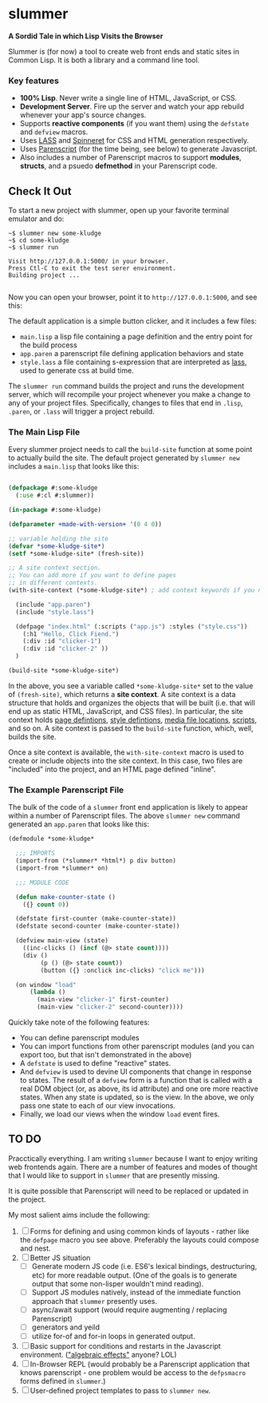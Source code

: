 * slummer

  *A Sordid Tale in which Lisp Visits the Browser*

  Slummer is (for now) a tool to create web front ends and static sites in
  Common Lisp. It is both a library and a command line tool.

*** Key features  

    - *100% Lisp*. Never write a single line of HTML, JavaScript, or CSS.
    - *Development Server*. Fire up the server and watch your app rebuild whenever
      your app's source changes.
    - Supports *reactive components* (if you want them) using the ~defstate~ and
      ~defview~ macros. 
    - Uses [[https://shinmera.github.io/LASS/][LASS]] and [[https://github.com/ruricolist/spinneret][Spinneret]] for CSS and HTML generation respectively.
    - Uses [[https://common-lisp.net/project/parenscript/][Parenscript]] (for the time being, see below) to generate Javascript.
    - Also includes a number of Parenscript macros to support *modules*,
      *structs*, and a psuedo *defmethod* in your Parenscript code.

** Check It Out

    To start a new project with slummer, open up your favorite terminal emulator
    and do:

#+begin_example
~$ slummer new some-kludge
~$ cd some-kludge
~$ slummer run

Visit http://127.0.0.1:5000/ in your browser. 
Press Ctl-C to exit the test serer environment.         
Building project ...                                    

#+end_example


  Now you can open your browser, point it to ~http://127.0.0.1:5000~, and see this:
  [[./.readme/hello-click-fiend.gif]]
  
  The default application is a simple button clicker, and it includes a few files:

  - ~main.lisp~ a lisp file containing a page definition and the entry point for
    the build process
  - ~app.paren~ a parenscript file defining application behaviors and state
  - ~style.lass~ a file containing s-expression that are interpreted as [[https://shinmera.github.io/LASS/][lass]],
    used to generate css at build time.

  The ~slummer run~ command builds the project and runs the development server,
  which will recompile your project whenever you make a change to any of your
  project files. Specifically, changes to files that end in ~.lisp~, ~.paren~,
  or ~.lass~ will trigger a project rebuild.

*** The Main Lisp File 

  Every slummer project needs to call the ~build-site~ function at some point to
  actually build the site. The default project generated by ~slummer new~
  includes a ~main.lisp~ that looks like this:

#+begin_src lisp

(defpackage #:some-kludge
  (:use #:cl #:slummer))

(in-package #:some-kludge)

(defparameter +made-with-version+ '(0 4 0))

;; variable holding the site
(defvar *some-kludge-site*)
(setf *some-kludge-site* (fresh-site))

;; A site context section.
;; You can add more if you want to define pages
;; in different contexts.
(with-site-context (*some-kludge-site*) ; add context keywords if you need them

  (include "app.paren")
  (include "style.lass")

  (defpage "index.html" (:scripts ("app.js") :styles ("style.css"))
    (:h1 "Hello, Click Fiend.")
    (:div :id "clicker-1")
    (:div :id "clicker-2" ))
  )

(build-site *some-kludge-site*)

#+end_src

 In the above, you see a variable called ~*some-kludge-site*~ set to the value
 of ~(fresh-site)~, which returns a *site context*. A site context is a data
 structure that holds and organizes the objects that will be built (i.e. that
 will end up as static HTML, JavaScript, and CSS files). In particular, the site
 context holds _page defintions_, _style defintions_, _media file locations_,
 _scripts_, and so on. A site context is passed to the ~build-site~ function,
 which, well, builds the site.

 Once a site context is available, the ~with-site-context~ macro is used to
 create or include objects into the site context. In this case, two files are
 "included" into the project, and an HTML page defined "inline".

*** The Example Parenscript File 

    The bulk of the code of a ~slummer~ front end application is likely to
    appear within a number of Parenscript files. The above ~slummer new~ command
    generated an ~app.paren~ that looks like this:

#+begin_src lisp
(defmodule *some-kludge*

  ;;; IMPORTS
  (import-from (*slummer* *html*) p div button)
  (import-from *slummer* on)

  ;;; MODULE CODE

  (defun make-counter-state ()
    ({} count 0))

  (defstate first-counter (make-counter-state))
  (defstate second-counter (make-counter-state))

  (defview main-view (state)
    ((inc-clicks () (incf (@> state count))))
    (div ()
         (p () (@> state count))
         (button ({} :onclick inc-clicks) "click me")))

  (on window "load"
      (lambda ()
        (main-view "clicker-1" first-counter)
        (main-view "clicker-2" second-counter))))
#+end_src
 
  Quickly take note of the following features:
  
  - You can define parenscript modules
  - You can import functions from other parenscript modules (and you can export
    too, but that isn't demonstrated in the above)
  - A ~defstate~ is used to define "reactive" states.
  - And ~defview~ is used to devine UI components that change in response to
    states. The result of a ~defview~ form is a function that is called with a
    real DOM object (or, as above, its id attribute) and one ore more reactive
    states. When any state is updated, so is the view. In the above, we only
    pass one state to each of our view invocations.
  - Finally, we load our views when the window ~load~ event fires.


** TO DO
   
   Pracctically everything. I am writing ~slummer~ because I want to enjoy
   writing web frontends again. There are a number of features and modes of
   thought that I would like to support in ~slummer~ that are presently missing.
   
   It is quite possible that Parenscript will need to be replaced or updated in
   the project.

   My most salient aims include the following:

   1. [ ] Forms for defining and using common kinds of layouts - rather like the
      ~defpage~ macro you see above. Preferably the layouts could compose and
      nest.
   2. [ ] Better JS situation
      - [ ] Generate modern JS code (i.e. ES6's lexical bindings, destructuring,
        etc) for more readable output. (One of the goals is to generate output
        that some non-lisper wouldn't mind reading).
      - [ ] Support JS modules natively, instead of the immediate function
        approach that ~slummer~ presently uses.
      - [ ] async/await support (would require augmenting / replacing Parenscript)
      - [ ] generators and yeild
      - [ ] utilize for-of and for-in loops in generated output.
   3. [ ] Basic support for conditions and restarts in the Javascript
      environment. ([[https://www.reddit.com/r/LispMemes/comments/chw574/algebraic_effects/]["algebraic effects"]] anyone? LOL)
   4. [ ] In-Browser REPL (would probably be a Parenscript application that
      knows parenscript - one problem would be access to the ~defpsmacro~ forms
      defined in ~slummer~.)
   5. [ ] User-defined project templates to pass to ~slummer new~.

